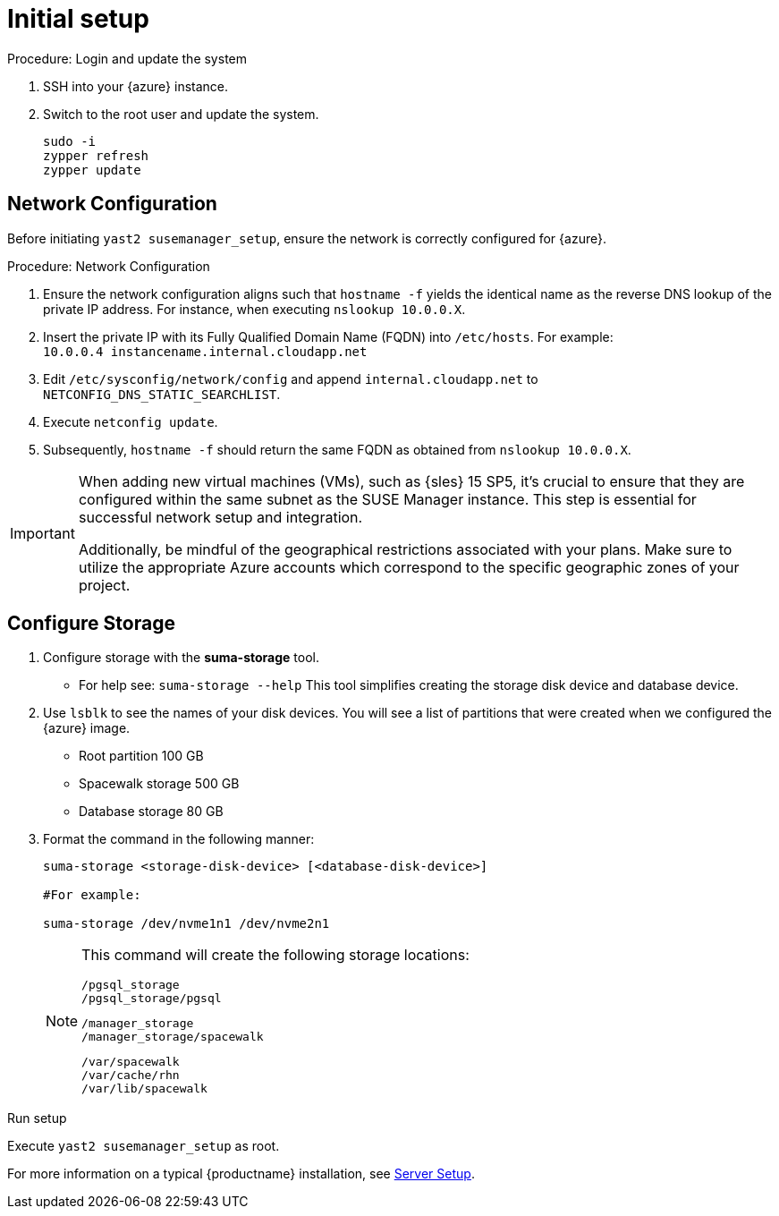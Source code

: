 [[azure-server-setup]]
= Initial setup

.Procedure: Login and update the system
. SSH into your {azure} instance.

. Switch to the root user and update the system.
+

----
sudo -i
zypper refresh
zypper update
----

== Network Configuration

Before initiating `yast2 susemanager_setup`, ensure the network is correctly configured for {azure}.

.Procedure: Network Configuration
. Ensure the network configuration aligns such that `hostname -f` yields the identical name as the reverse DNS lookup of the private IP address. For instance, when executing `nslookup 10.0.0.X`.

. Insert the private IP with its Fully Qualified Domain Name (FQDN) into `/etc/hosts`. For example: +
`10.0.0.4   instancename.internal.cloudapp.net`

. Edit `/etc/sysconfig/network/config` and append `internal.cloudapp.net` to `NETCONFIG_DNS_STATIC_SEARCHLIST`.

. Execute `netconfig update`.

. Subsequently, `hostname -f` should return the same FQDN as obtained from `nslookup 10.0.0.X`.

[IMPORTANT]
====
When adding new virtual machines (VMs), such as {sles} 15 SP5, it's crucial to ensure that they are configured within the same subnet as the SUSE Manager instance. This step is essential for successful network setup and integration.

Additionally, be mindful of the geographical restrictions associated with your plans. Make sure to utilize the appropriate Azure accounts which correspond to the specific geographic zones of your project. 
====

== Configure Storage
. Configure storage with the **suma-storage** tool. 
** For help see: `suma-storage --help`
This tool simplifies creating the storage disk device and database device.

. Use `lsblk` to see the names of your disk devices.
You will see a list of partitions that were created when we configured the {azure} image.

** Root partition 100 GB
** Spacewalk storage 500 GB
** Database storage 80 GB

. Format the command in the following manner: 
+

----
suma-storage <storage-disk-device> [<database-disk-device>]

#For example: 

suma-storage /dev/nvme1n1 /dev/nvme2n1
----
+

[NOTE]
====
This command will create the following storage locations:

```
/pgsql_storage
/pgsql_storage/pgsql
```

```
/manager_storage
/manager_storage/spacewalk
```

```
/var/spacewalk
/var/cache/rhn
/var/lib/spacewalk
```
====

.Run setup

Execute `yast2 susemanager_setup` as root.

For more information on a typical {productname} installation, see xref:installation-and-upgrade:server-setup.adoc[Server Setup].














